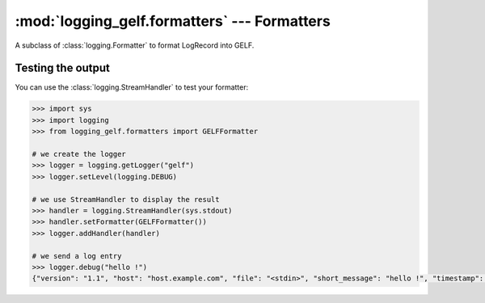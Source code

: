 :mod:`logging_gelf.formatters` --- Formatters
=============================================

.. module:: logging_gelf.formatters
    :synopsis: Formatters specify the layout of log records into GELF.

.. moduleauthor:: Cedric Dumay <cedric.dumay@gmail.com>
.. sectionauthor:: Cedric Dumay <cedric.dumay@gmail.com>


.. class:: GELFFormatter

    A subclass of :class:`logging.Formatter` to format LogRecord into GELF.

    .. method:: __init__(schema=<logging_gelf.schemas.GelfSchema>, null_character=False)

        A GELF formatter to format a :class:`logging.LogRecord` into GELF.

        :param logging_gelf.schemas.GelfSchema schema: The marshmallow schema to use to format data.
        :param bool null_character: Append a '\0' at the end of the string. It depends on the input used.

    .. method:: format(record)

        Format the specified record into json using the schema which MUST inherit from :class:`logging_gelf.schemas.GelfSchema`.

        :param logging.LogRecord record: Contains all the information pertinent to the event being logged.
        :return: A JSON dump of the record.
        :rtype: str

Testing the output
------------------

You can use the :class:`logging.StreamHandler` to test your formatter:

.. code-block:: python

    >>> import sys
    >>> import logging
    >>> from logging_gelf.formatters import GELFFormatter

    # we create the logger
    >>> logger = logging.getLogger("gelf")
    >>> logger.setLevel(logging.DEBUG)

    # we use StreamHandler to display the result
    >>> handler = logging.StreamHandler(sys.stdout)
    >>> handler.setFormatter(GELFFormatter())
    >>> logger.addHandler(handler)

    # we send a log entry
    >>> logger.debug("hello !")
    {"version": "1.1", "host": "host.example.com", "file": "<stdin>", "short_message": "hello !", "timestamp": 1484820522.4268215, "level": 7, "line": 1}

.. seealso::

    `Formatter Objects <https://docs.python.org/3/library/logging.html#formatter-objects>`_
        Official python documentation
